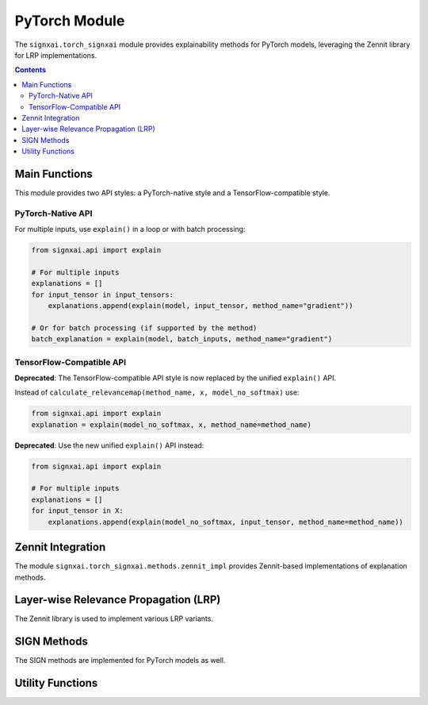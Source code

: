 ===============
PyTorch Module
===============

.. py:module:: signxai.torch_signxai

The ``signxai.torch_signxai`` module provides explainability methods for PyTorch models, leveraging the Zennit library for LRP implementations.

.. contents:: Contents
   :local:
   :depth: 2

Main Functions
--------------

This module provides two API styles: a PyTorch-native style and a TensorFlow-compatible style.

PyTorch-Native API
~~~~~~~~~~~~~~~~~~

.. py:function:: explain(model, input_tensor, method_name, **kwargs)

   Calculates a relevance map using the new dynamic parsing API.
   
   :param model: PyTorch model
   :type model: torch.nn.Module
   :param input_tensor: Input tensor
   :type input_tensor: torch.Tensor or numpy.ndarray
   :param method_name: Name of the explanation method with embedded parameters (e.g., 'lrp_epsilon_0_25', 'smoothgrad_noise_0_3_samples_50')
   :type method_name: str
   :param kwargs: Additional arguments for the specific method
   :return: Relevance map as numpy array
   :rtype: numpy.ndarray
   
   **Note**: The old ``calculate_relevancemap(model, input_tensor, method="gradients")`` API is deprecated. Use this new unified API instead.
   
For multiple inputs, use ``explain()`` in a loop or with batch processing:

.. code-block:: python

   from signxai.api import explain
   
   # For multiple inputs
   explanations = []
   for input_tensor in input_tensors:
       explanations.append(explain(model, input_tensor, method_name="gradient"))
   
   # Or for batch processing (if supported by the method)
   batch_explanation = explain(model, batch_inputs, method_name="gradient")

TensorFlow-Compatible API
~~~~~~~~~~~~~~~~~~~~~~~~~

.. py:module:: signxai.torch_signxai.methods.wrappers

**Deprecated**: The TensorFlow-compatible API style is now replaced by the unified ``explain()`` API.

Instead of ``calculate_relevancemap(method_name, x, model_no_softmax)`` use:

.. code-block:: python

   from signxai.api import explain
   explanation = explain(model_no_softmax, x, method_name=method_name)
   
**Deprecated**: Use the new unified ``explain()`` API instead:

.. code-block:: python

   from signxai.api import explain
   
   # For multiple inputs
   explanations = []
   for input_tensor in X:
       explanations.append(explain(model_no_softmax, input_tensor, method_name=method_name))

Zennit Integration
------------------

The module ``signxai.torch_signxai.methods.zennit_impl`` provides Zennit-based implementations of explanation methods.

.. py:module:: signxai.torch_signxai.methods.zennit_impl

.. py:class:: GradientAnalyzer(model)

   Implements vanilla gradient calculation aligned with TensorFlow's implementation.
   
   :param model: PyTorch model
   :type model: torch.nn.Module
   
   .. py:method:: analyze(input_tensor, target_class=None)
      
      Generate vanilla gradient attribution.
      
      **New API**: Use ``explain(model, input_tensor, method_name="gradient")``
      
      :param input_tensor: Input tensor
      :type input_tensor: torch.Tensor or numpy.ndarray
      :param target_class: Target class index (None for argmax)
      :type target_class: int, optional
      :return: Gradient attribution
      :rtype: numpy.ndarray

.. py:class:: IntegratedGradientsAnalyzer(model, steps=50, baseline=None)

   Implements integrated gradients by integrating gradients along a straight path from baseline to input.
   
   :param model: PyTorch model
   :type model: torch.nn.Module
   :param steps: Number of steps for integration
   :type steps: int, optional
   :param baseline: Baseline input (None for zeros)
   :type baseline: torch.Tensor, optional
   
   .. py:method:: analyze(input_tensor, target_class=None)
      
      Generate integrated gradients attribution.
      
      **New API**: Use ``explain(model, input_tensor, method_name="integrated_gradients_steps_50")`` or other step values like ``integrated_gradients_steps_100``
      
      :param input_tensor: Input tensor
      :type input_tensor: torch.Tensor or numpy.ndarray
      :param target_class: Target class index (None for argmax)
      :type target_class: int, optional
      :return: Integrated gradients attribution
      :rtype: numpy.ndarray

.. py:class:: SmoothGradAnalyzer(model, noise_level=0.2, num_samples=50)

   Implements SmoothGrad by adding Gaussian noise to the input multiple times and averaging the resulting gradients.
   
   :param model: PyTorch model
   :type model: torch.nn.Module
   :param noise_level: Level of Gaussian noise to add
   :type noise_level: float, optional
   :param num_samples: Number of noisy samples to average
   :type num_samples: int, optional
   
   .. py:method:: analyze(input_tensor, target_class=None)
      
      Generate SmoothGrad attribution.
      
      **New API**: Use ``explain(model, input_tensor, method_name="smoothgrad_noise_0_2_samples_50")`` or other parameter combinations
      
      :param input_tensor: Input tensor
      :type input_tensor: torch.Tensor or numpy.ndarray
      :param target_class: Target class index (None for argmax)
      :type target_class: int, optional
      :return: SmoothGrad attribution
      :rtype: numpy.ndarray

.. py:class:: GuidedBackpropAnalyzer(model)

   Implements guided backpropagation by modifying the backward pass of ReLU to only pass positive gradients.
   
   :param model: PyTorch model
   :type model: torch.nn.Module
   
   .. py:method:: analyze(input_tensor, target_class=None)
      
      Generate guided backpropagation attribution.
      
      :param input_tensor: Input tensor
      :type input_tensor: torch.Tensor or numpy.ndarray
      :param target_class: Target class index (None for argmax)
      :type target_class: int, optional
      :return: Guided backpropagation attribution
      :rtype: numpy.ndarray

.. py:class:: GradientXInputAnalyzer(model)

   Implements gradient × input method for enhanced feature attribution.
   
   :param model: PyTorch model
   :type model: torch.nn.Module
   
   .. py:method:: analyze(input_tensor, target_class=None)
      
      Generate gradient × input attribution.
      
      **New API**: Use ``explain(model, input_tensor, method_name="gradient_x_input")``
      
      :param input_tensor: Input tensor
      :type input_tensor: torch.Tensor or numpy.ndarray
      :param target_class: Target class index (None for argmax)
      :type target_class: int, optional
      :return: Gradient × input attribution
      :rtype: numpy.ndarray

.. py:class:: GradientXSignAnalyzer(model, mu=0.0)

   Implements gradient × sign method with configurable threshold parameter.
   
   :param model: PyTorch model
   :type model: torch.nn.Module
   :param mu: Threshold parameter for sign calculation
   :type mu: float, optional
   
   .. py:method:: analyze(input_tensor, target_class=None)
      
      Generate gradient × sign attribution.
      
      **New API**: Use ``explain(model, input_tensor, method_name="gradient_x_sign")`` or with mu values like ``gradient_x_sign_mu_0_5`` or ``gradient_x_sign_mu_neg_0_5``
      
      :param input_tensor: Input tensor
      :type input_tensor: torch.Tensor or numpy.ndarray
      :param target_class: Target class index (None for argmax)
      :type target_class: int, optional
      :return: Gradient × sign attribution
      :rtype: numpy.ndarray

.. py:class:: VarGradAnalyzer(model, num_samples=50, noise_level=0.2)

   Implements variance of gradients across multiple noisy samples.
   
   :param model: PyTorch model
   :type model: torch.nn.Module
   :param num_samples: Number of noisy samples to average
   :type num_samples: int, optional
   :param noise_level: Level of Gaussian noise to add
   :type noise_level: float, optional
   
   .. py:method:: analyze(input_tensor, target_class=None)
      
      Generate VarGrad attribution.
      
      :param input_tensor: Input tensor
      :type input_tensor: torch.Tensor or numpy.ndarray
      :param target_class: Target class index (None for argmax)
      :type target_class: int, optional
      :return: VarGrad attribution
      :rtype: numpy.ndarray

.. py:class:: DeepTaylorAnalyzer(model, epsilon=1e-6)

   Implements Deep Taylor decomposition using LRP epsilon as proxy.
   
   :param model: PyTorch model
   :type model: torch.nn.Module
   :param epsilon: Stabilizing factor for epsilon rule
   :type epsilon: float, optional
   
   .. py:method:: analyze(input_tensor, target_class=None)
      
      Generate Deep Taylor attribution.
      
      :param input_tensor: Input tensor
      :type input_tensor: torch.Tensor or numpy.ndarray
      :param target_class: Target class index (None for argmax)
      :type target_class: int, optional
      :return: Deep Taylor attribution
      :rtype: numpy.ndarray

.. py:class:: GradCAMAnalyzer(model, target_layer=None)

   Implements Grad-CAM by using the gradients of a target class with respect to feature maps of a convolutional layer.
   
   :param model: PyTorch model
   :type model: torch.nn.Module
   :param target_layer: Target convolutional layer (None to auto-detect)
   :type target_layer: torch.nn.Module, optional
   
   .. py:method:: analyze(input_tensor, target_class=None)
      
      Generate Grad-CAM attribution.
      
      :param input_tensor: Input tensor
      :type input_tensor: torch.Tensor or numpy.ndarray
      :param target_class: Target class index (None for argmax)
      :type target_class: int, optional
      :return: Grad-CAM attribution
      :rtype: numpy.ndarray

Layer-wise Relevance Propagation (LRP)
--------------------------------------

The Zennit library is used to implement various LRP variants.

.. py:class:: LRPAnalyzer(model, rule="epsilon", epsilon=1e-6)

   Layer-wise Relevance Propagation analyzer using Zennit's implementation.
   
   :param model: PyTorch model
   :type model: torch.nn.Module
   :param rule: LRP rule ('epsilon', 'zplus', 'alphabeta')
   :type rule: str, optional
   :param epsilon: Stabilizing factor for epsilon rule
   :type epsilon: float, optional
   
   .. py:method:: analyze(input_tensor, target_class=None)
      
      Generate LRP attribution.
      
      **New API**: Use ``explain(model, input_tensor, method_name="lrp_epsilon_0_25")`` or other variants like ``lrp_alpha_1_beta_0``
      
      :param input_tensor: Input tensor
      :type input_tensor: torch.Tensor or numpy.ndarray
      :param target_class: Target class index (None for argmax)
      :type target_class: int, optional
      :return: LRP attribution
      :rtype: numpy.ndarray

.. py:class:: AdvancedLRPAnalyzer(model, rule_type, **kwargs)

   Advanced LRP analyzer with specialized rules and composites.
   
   :param model: PyTorch model
   :type model: torch.nn.Module
   :param rule_type: Type of LRP rule/composite
   :type rule_type: str
   :param kwargs: Additional parameters for specific rules
   
   **Available rule types**:
   
   - "alpha1beta0": Alpha-Beta rule with alpha=1, beta=0
   - "alpha2beta1": Alpha-Beta rule with alpha=2, beta=1
   - "epsilon": Epsilon rule with custom epsilon value
   - "gamma": Gamma rule with custom gamma value
   - "flat": Flat rule
   - "wsquare": W-Square rule
   - "zbox": Z-Box rule with custom low/high values
   - "sequential": Sequential application of different rules
   
   .. py:method:: analyze(input_tensor, target_class=None)
      
      Generate advanced LRP attribution.
      
      :param input_tensor: Input tensor
      :type input_tensor: torch.Tensor or numpy.ndarray
      :param target_class: Target class index (None for argmax)
      :type target_class: int, optional
      :return: LRP attribution
      :rtype: numpy.ndarray

.. py:class:: LRPSequential(model, first_layer_rule="zbox", middle_layer_rule="alphabeta", last_layer_rule="epsilon", **kwargs)

   Implements LRP with sequential application of different rules to different layers.
   
   :param model: PyTorch model
   :type model: torch.nn.Module
   :param first_layer_rule: Rule for first layers
   :type first_layer_rule: str, optional
   :param middle_layer_rule: Rule for middle layers
   :type middle_layer_rule: str, optional
   :param last_layer_rule: Rule for last layers
   :type last_layer_rule: str, optional
   :param kwargs: Additional parameters for specific rules
   
   .. py:method:: analyze(input_tensor, target_class=None)
      
      Generate sequential LRP attribution.
      
      :param input_tensor: Input tensor
      :type input_tensor: torch.Tensor or numpy.ndarray
      :param target_class: Target class index (None for argmax)
      :type target_class: int, optional
      :return: LRP attribution
      :rtype: numpy.ndarray

SIGN Methods
------------

The SIGN methods are implemented for PyTorch models as well.

.. py:module:: signxai.torch_signxai.methods.signed

.. py:function:: calculate_sign_mu(x, mu=0)

   Calculates the sign with a threshold parameter mu for PyTorch inputs.
   
   **New API**: This is typically used internally, but sign-based methods can be called with ``explain(model, input_tensor, method_name="gradient_x_sign_mu_0_5")`` or ``gradient_x_sign_mu_neg_0_5``
   
   :param x: Input tensor
   :type x: torch.Tensor or numpy.ndarray
   :param mu: Threshold parameter (default: 0)
   :type mu: float
   :return: Sign tensor
   :rtype: torch.Tensor or numpy.ndarray (matches input type)

Utility Functions
-----------------

.. py:module:: signxai.torch_signxai.utils

.. py:function:: remove_softmax(model)

   Removes the softmax activation from a PyTorch model.
   
   :param model: PyTorch model
   :type model: torch.nn.Module
   :return: Model with softmax removed (outputs raw logits)
   :rtype: torch.nn.Module
   
.. py:class:: NoSoftmaxWrapper(model)

   Wrapper class that removes softmax from a PyTorch model.
   
   :param model: PyTorch model with softmax
   :type model: torch.nn.Module
   
   .. py:method:: forward(x)
      
      Forward pass that returns logits directly (no softmax).
      
      :param x: Input tensor
      :type x: torch.Tensor
      :return: Model output before softmax
      :rtype: torch.Tensor